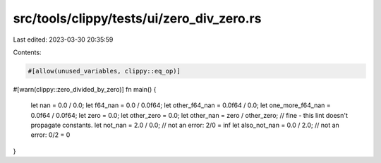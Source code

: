 src/tools/clippy/tests/ui/zero_div_zero.rs
==========================================

Last edited: 2023-03-30 20:35:59

Contents:

.. code-block:: rs

    #[allow(unused_variables, clippy::eq_op)]
#[warn(clippy::zero_divided_by_zero)]
fn main() {
    let nan = 0.0 / 0.0;
    let f64_nan = 0.0 / 0.0f64;
    let other_f64_nan = 0.0f64 / 0.0;
    let one_more_f64_nan = 0.0f64 / 0.0f64;
    let zero = 0.0;
    let other_zero = 0.0;
    let other_nan = zero / other_zero; // fine - this lint doesn't propagate constants.
    let not_nan = 2.0 / 0.0; // not an error: 2/0 = inf
    let also_not_nan = 0.0 / 2.0; // not an error: 0/2 = 0
}


